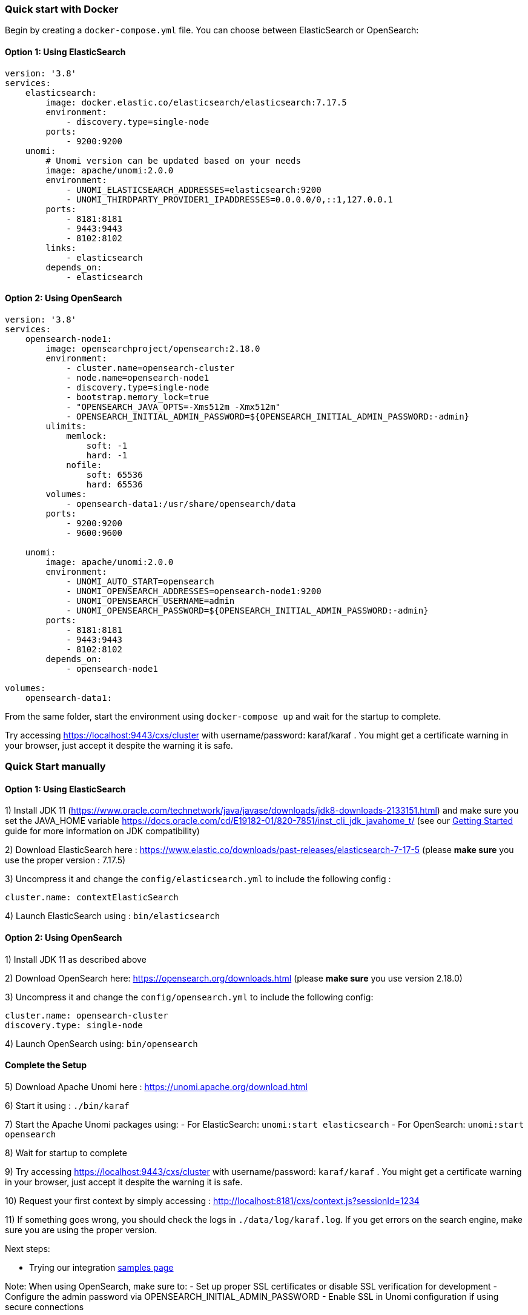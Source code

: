 //
// Licensed under the Apache License, Version 2.0 (the "License");
// you may not use this file except in compliance with the License.
// You may obtain a copy of the License at
//
//      http://www.apache.org/licenses/LICENSE-2.0
//
// Unless required by applicable law or agreed to in writing, software
// distributed under the License is distributed on an "AS IS" BASIS,
// WITHOUT WARRANTIES OR CONDITIONS OF ANY KIND, either express or implied.
// See the License for the specific language governing permissions and
// limitations under the License.
//

=== Quick start with Docker

Begin by creating a `docker-compose.yml` file. You can choose between ElasticSearch or OpenSearch:

==== Option 1: Using ElasticSearch

[source,yaml]
----
version: '3.8'
services:
    elasticsearch:
        image: docker.elastic.co/elasticsearch/elasticsearch:7.17.5
        environment:
            - discovery.type=single-node
        ports:
            - 9200:9200
    unomi:
        # Unomi version can be updated based on your needs
        image: apache/unomi:2.0.0
        environment:
            - UNOMI_ELASTICSEARCH_ADDRESSES=elasticsearch:9200
            - UNOMI_THIRDPARTY_PROVIDER1_IPADDRESSES=0.0.0.0/0,::1,127.0.0.1
        ports:
            - 8181:8181
            - 9443:9443
            - 8102:8102
        links:
            - elasticsearch
        depends_on:
            - elasticsearch
----

==== Option 2: Using OpenSearch

[source,yaml]
----
version: '3.8'
services:
    opensearch-node1:
        image: opensearchproject/opensearch:2.18.0
        environment:
            - cluster.name=opensearch-cluster
            - node.name=opensearch-node1
            - discovery.type=single-node
            - bootstrap.memory_lock=true
            - "OPENSEARCH_JAVA_OPTS=-Xms512m -Xmx512m"
            - OPENSEARCH_INITIAL_ADMIN_PASSWORD=${OPENSEARCH_INITIAL_ADMIN_PASSWORD:-admin}
        ulimits:
            memlock:
                soft: -1
                hard: -1
            nofile:
                soft: 65536
                hard: 65536
        volumes:
            - opensearch-data1:/usr/share/opensearch/data
        ports:
            - 9200:9200
            - 9600:9600

    unomi:
        image: apache/unomi:2.0.0
        environment:
            - UNOMI_AUTO_START=opensearch
            - UNOMI_OPENSEARCH_ADDRESSES=opensearch-node1:9200
            - UNOMI_OPENSEARCH_USERNAME=admin
            - UNOMI_OPENSEARCH_PASSWORD=${OPENSEARCH_INITIAL_ADMIN_PASSWORD:-admin}
        ports:
            - 8181:8181
            - 9443:9443
            - 8102:8102
        depends_on:
            - opensearch-node1

volumes:
    opensearch-data1:
----

From the same folder, start the environment using `docker-compose up` and wait for the startup to complete.

Try accessing https://localhost:9443/cxs/cluster with username/password: karaf/karaf . You might get a certificate warning in your browser, just accept it despite the warning it is safe.

=== Quick Start manually

==== Option 1: Using ElasticSearch

1) Install JDK 11 (https://www.oracle.com/technetwork/java/javase/downloads/jdk8-downloads-2133151.html) and make sure you set the
JAVA_HOME variable https://docs.oracle.com/cd/E19182-01/820-7851/inst_cli_jdk_javahome_t/ (see our <<JDK compatibility,Getting Started>> guide for more information on JDK compatibility)

2) Download ElasticSearch here : https://www.elastic.co/downloads/past-releases/elasticsearch-7-17-5 (please *make sure* you use the proper version : 7.17.5)

3) Uncompress it and change the `config/elasticsearch.yml` to include the following config :

[source,yaml]
----
cluster.name: contextElasticSearch
----

4) Launch ElasticSearch using : `bin/elasticsearch`

==== Option 2: Using OpenSearch

1) Install JDK 11 as described above

2) Download OpenSearch here: https://opensearch.org/downloads.html (please *make sure* you use version 2.18.0)

3) Uncompress it and change the `config/opensearch.yml` to include the following config:

[source,yaml]
----
cluster.name: opensearch-cluster
discovery.type: single-node
----

4) Launch OpenSearch using: `bin/opensearch`

==== Complete the Setup

5) Download Apache Unomi here : https://unomi.apache.org/download.html

6) Start it using : `./bin/karaf`

7) Start the Apache Unomi packages using:
- For ElasticSearch: `unomi:start elasticsearch`
- For OpenSearch: `unomi:start opensearch`

8) Wait for startup to complete

9) Try accessing https://localhost:9443/cxs/cluster with username/password: `karaf/karaf` . You might get a certificate warning in your browser, just accept it despite the warning it is safe.

10) Request your first context by simply accessing : http://localhost:8181/cxs/context.js?sessionId=1234

11) If something goes wrong, you should check the logs in `./data/log/karaf.log`. If you get errors on the search engine,
make sure you are using the proper version.

Next steps:

- Trying our integration <<Samples,samples page>>

Note: When using OpenSearch, make sure to:
- Set up proper SSL certificates or disable SSL verification for development
- Configure the admin password via OPENSEARCH_INITIAL_ADMIN_PASSWORD
- Enable SSL in Unomi configuration if using secure connections
